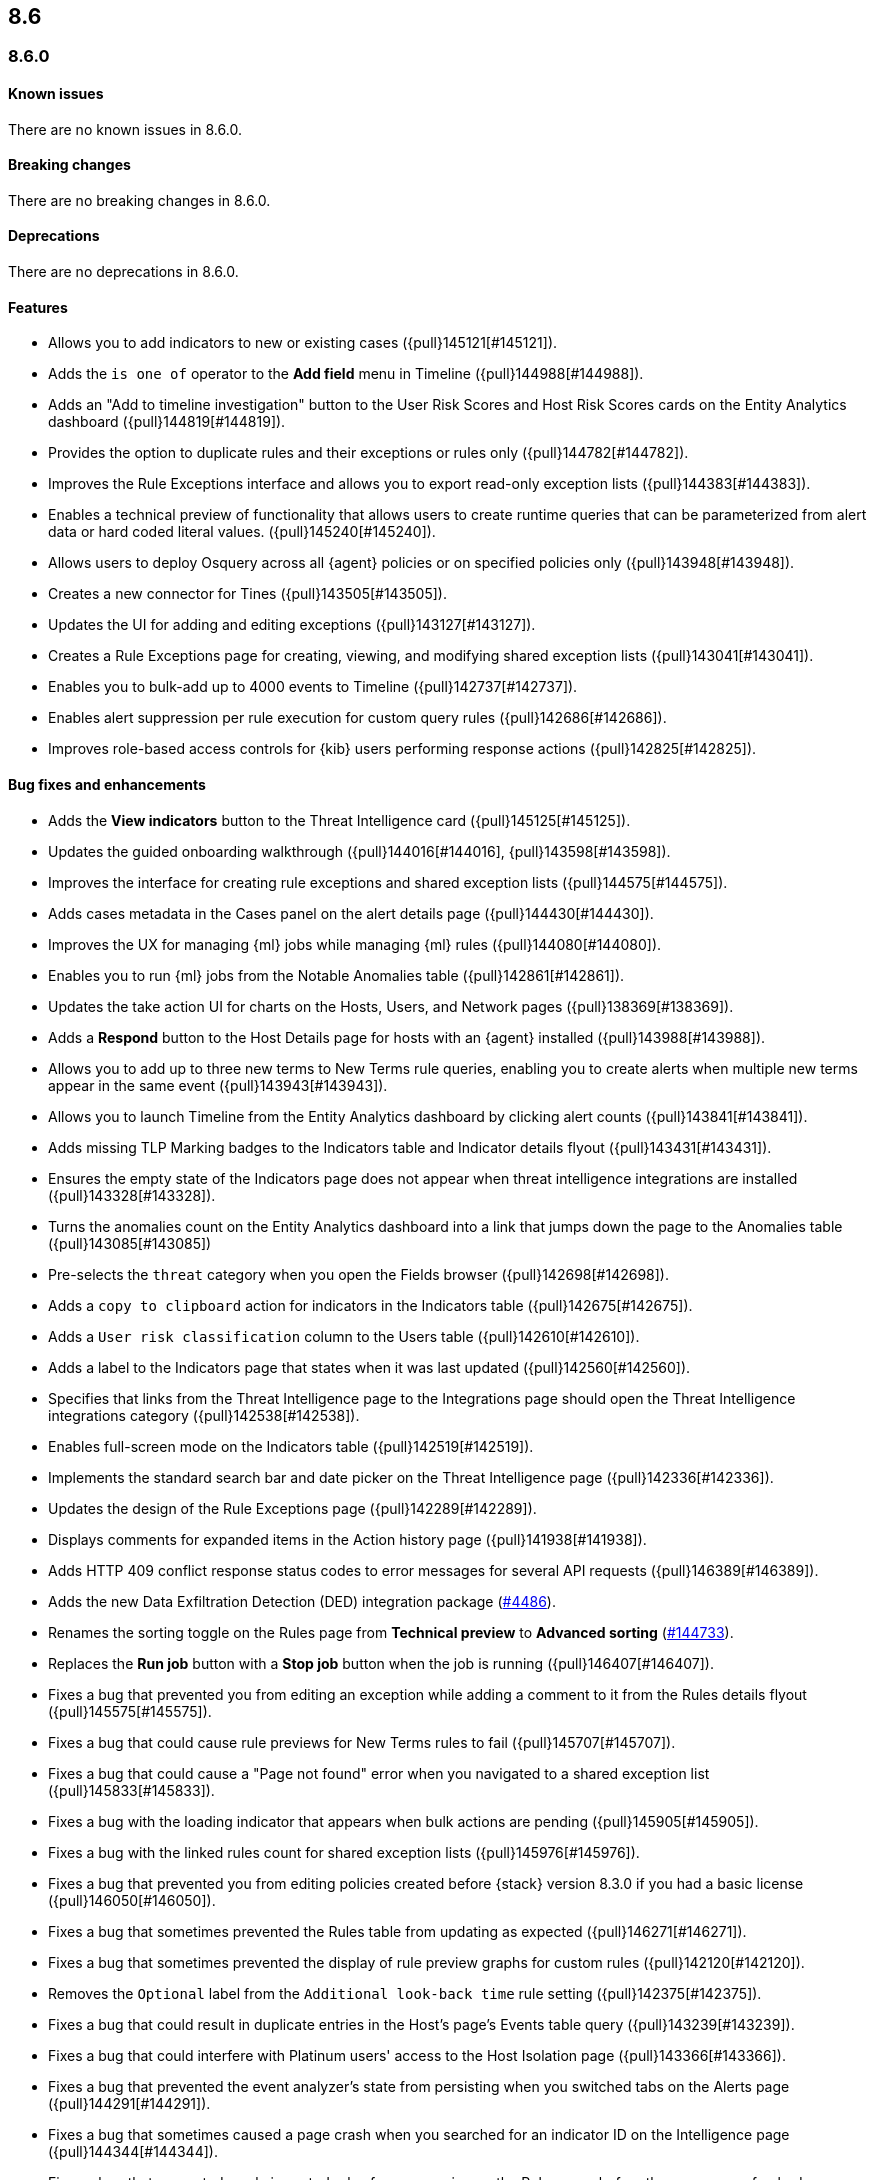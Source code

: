 [[release-notes-header-8.6.0]]
== 8.6

[discrete]
[[release-notes-8.6.0]]
=== 8.6.0

[discrete]
[[known-issue-8.6.0]]
==== Known issues
There are no known issues in 8.6.0.

[discrete]
[[breaking-changes-8.6.0]]
==== Breaking changes
There are no breaking changes in 8.6.0.

// tag::breaking-changes[]
// NOTE: The breaking-changes tagged regions are reused in the Elastic Installation and Upgrade Guide. The pull attribute is defined within this snippet so it properly resolves in the output.
:pull: {pull}
// end::breaking-changes[]


[discrete]
[[deprecations-8.6.0]]
==== Deprecations
There are no deprecations in 8.6.0.


[discrete]
[[features-8.6.0]]
==== Features
* Allows you to add indicators to new or existing cases ({pull}145121[#145121]).
* Adds the `is one of` operator to the *Add field* menu in Timeline ({pull}144988[#144988]).
* Adds an "Add to timeline investigation" button to the User Risk Scores and Host Risk Scores cards on the Entity Analytics dashboard ({pull}144819[#144819]).
* Provides the option to duplicate rules and their exceptions or rules only ({pull}144782[#144782]).
* Improves the Rule Exceptions interface and allows you to export read-only exception lists ({pull}144383[#144383]).
* Enables a technical preview of functionality that allows users to create runtime queries that can be parameterized from alert data or hard coded literal values. ({pull}145240[#145240]).
* Allows users to deploy Osquery across all {agent} policies or on specified policies only ({pull}143948[#143948]).
* Creates a new connector for Tines ({pull}143505[#143505]).
* Updates the UI for adding and editing exceptions ({pull}143127[#143127]).
* Creates a Rule Exceptions page for creating, viewing, and modifying shared exception lists ({pull}143041[#143041]).
* Enables you to bulk-add up to 4000 events to Timeline ({pull}142737[#142737]).
* Enables alert suppression per rule execution for custom query rules ({pull}142686[#142686]).
* Improves role-based access controls for {kib} users performing response actions ({pull}142825[#142825]).

[discrete]
[[bug-fixes-8.6.0]]
==== Bug fixes and enhancements
* Adds the *View indicators* button to the Threat Intelligence card ({pull}145125[#145125]).
* Updates the guided onboarding walkthrough ({pull}144016[#144016], {pull}143598[#143598]).
* Improves the interface for creating rule exceptions and shared exception lists ({pull}144575[#144575]).
* Adds cases metadata in the Cases panel on the alert details page ({pull}144430[#144430]).
* Improves the UX for managing {ml} jobs while managing {ml} rules ({pull}144080[#144080]).
* Enables you to run {ml} jobs from the Notable Anomalies table ({pull}142861[#142861]).
* Updates the take action UI for charts on the Hosts, Users, and Network pages ({pull}138369[#138369]).
* Adds a *Respond* button to the Host Details page for hosts with an {agent} installed ({pull}143988[#143988]).
* Allows you to add up to three new terms to New Terms rule queries, enabling you to create alerts when multiple new terms appear in the same event ({pull}143943[#143943]).
* Allows you to launch Timeline from the Entity Analytics dashboard by clicking alert counts ({pull}143841[#143841]).
* Adds missing TLP Marking badges to the Indicators table and Indicator details flyout ({pull}143431[#143431]).
* Ensures the empty state of the Indicators page does not appear when threat intelligence integrations are installed ({pull}143328[#143328]).
* Turns the anomalies count on the Entity Analytics dashboard into a link that jumps down the page to the Anomalies table ({pull}143085[#143085])
* Pre-selects the `threat` category when you open the Fields browser ({pull}142698[#142698]).
* Adds a `copy to clipboard` action for indicators in the Indicators table ({pull}142675[#142675]).
* Adds a `User risk classification` column to the Users table ({pull}142610[#142610]).
* Adds a label to the Indicators page that states when it was last updated ({pull}142560[#142560]).
* Specifies that links from the Threat Intelligence page to the Integrations page should open the Threat Intelligence integrations category ({pull}142538[#142538]).
* Enables full-screen mode on the Indicators table ({pull}142519[#142519]).
* Implements the standard search bar and date picker on the Threat Intelligence page ({pull}142336[#142336]).
* Updates the design of the Rule Exceptions page ({pull}142289[#142289]).
* Displays comments for expanded items in the Action history page ({pull}141938[#141938]).
* Adds HTTP 409 conflict response status codes to error messages for several API requests ({pull}146389[#146389]).
* Adds the new Data Exfiltration Detection (DED) integration package (https://github.com/elastic/integrations/pull/4486[#4486]).
* Renames the sorting toggle on the Rules page from *Technical preview* to *Advanced sorting* (https://github.com/elastic/kibana/pull/144733[#144733]).
// Items below this line were labeled as "bugfixes" rather than "enhancements"
* Replaces the *Run job* button with a *Stop job* button when the job is running ({pull}146407[#146407]).
* Fixes a bug that prevented you from editing an exception while adding a comment to it from the Rules details flyout ({pull}145575[#145575]).
* Fixes a bug that could cause rule previews for New Terms rules to fail ({pull}145707[#145707]).
* Fixes a bug that could cause a "Page not found" error when you navigated to a shared exception list ({pull}145833[#145833]).
* Fixes a bug with the loading indicator that appears when bulk actions are pending ({pull}145905[#145905]).
* Fixes a bug with the linked rules count for shared exception lists ({pull}145976[#145976]).
* Fixes a bug that prevented you from editing policies created before {stack} version 8.3.0 if you had a basic license ({pull}146050[#146050]).
* Fixes a bug that sometimes prevented the Rules table from updating as expected ({pull}146271[#146271]).
* Fixes a bug that sometimes prevented the display of rule preview graphs for custom rules ({pull}142120[#142120]).
* Removes the `Optional` label from the `Additional look-back time` rule setting ({pull}142375[#142375]).
* Fixes a bug that could result in duplicate entries in the Host's page's Events table query ({pull}143239[#143239]).
* Fixes a bug that could interfere with Platinum users' access to the Host Isolation page ({pull}143366[#143366]).
* Fixes a bug that prevented the event analyzer's state from persisting when you switched tabs on the Alerts page ({pull}144291[#144291]).
* Fixes a bug that sometimes caused a page crash when you searched for an indicator ID on the Intelligence page ({pull}144344[#144344]).
* Fixes a bug that prevented newly imported rules from appearing on the Rules page before the page was refreshed ({pull}144359[#144359]).
* Fixes a bug with the toast message for successful bulk editing of rules ({pull}144497[#144497]).
* Fixes a bug that prevented the Event Analyzer from opening in Timeline when the *Show only detection alerts* option is enabled ({pull}144705[#144705]).
* Fixes bugs that affected the display and persistence of event action menus ({pull}145025[#145025]).
* Fixes a bug that limited the display of breadcrumbs on the Rule Exceptions page ({pull}145605[#145605]).
* Fixes various minor UI bugs on the Rule exceptions page ({pull}145334[#145334]).
* Improves the "permissions required" message that appears on Cloud Posture pages for users without necessary permissions ({pull}145794[#145794]).
* Fixes a bug that could cause a "Page not found" error when navigating to an exception list without a description ({pull}145833[#145833]).
* Fixes a visual bug with the fullscreen view of rule preview results ({pull}146687[#146687]).
* Fixes a visual bug with the fullscreen view of Osquery results ({pull}147076[#147076]).
* Fixes a bug with the refresh indicator on the Rule details page ({pull}147806[#147806]).


